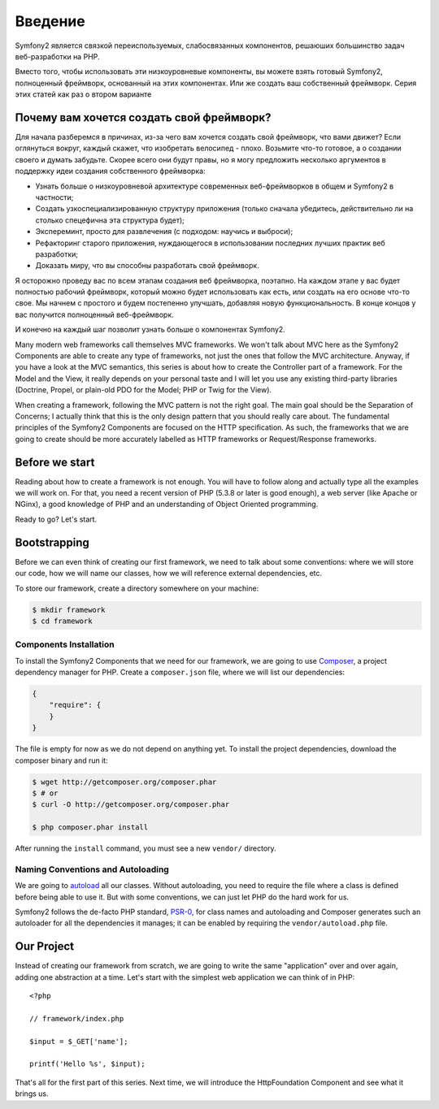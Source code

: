 Введение
============

Symfony2 является связкой переиспользуемых, слабосвязанных компонентов,
решаюших большинство задач веб-разработки на PHP.

Вместо того, чтобы использовать эти низкоуровневые компоненты, вы можете взять
готовый Symfony2, полноценный фреймворк, основанный на этих компонентах. Или же
создать ваш собственный фреймворк. Серия этих статей как раз о втором варианте

.. Заметка::

    Если вы просто хотите использовать полноценный Symfony2, вам лучше обратиться
    к оффициальной документации `documentation`_.

Почему вам хочется создать свой фреймворк?
------------------------------------------------

Для начала разберемся в причинах, из-за чего вам хочется создать свой
фреймворк, что вами движет? Если оглянуться вокруг, каждый скажет, что
изобретать велосипед - плохо. Возьмите что-то готовое, а о создании своего
и думать забудьте. Скорее всего они будут правы, но я могу предложить
несколько аргументов в поддержку идеи создания собственного фреймворка:

* Узнать больше о низкоуровневой архитектуре современных веб-фреймворков в
  общем и Symfony2 в частности;

* Создать узкоспециализированную структуру приложения (только сначала убедитесь,
  действительно ли на столько спецефична эта структура будет);

* Экспереминт, просто для развлечения (с подходом: научись и выброси);

* Рефакторинг старого приложения, нуждающегося в использовании последних лучших
  практик веб разработки;

* Доказать миру, что вы способны разработать свой фреймворк.

Я осторожно проведу вас по всем этапам создания веб фреймворка, поэтапно.
На каждом этапе у вас будет полностью рабочий фреймворк, который можно будет
использовать как есть, или создать на его основе что-то свое. Мы начнем с простого
и будем постепенно улучшать, добавляя новую функциональность. В конце концов у вас
получится полноценный веб-фреймворк.

И конечно на каждый шаг позволит узнать больше о компонентах Symfony2.

.. Примечание::

    Если у вас нет времени на чтение всей серии статей, или вы хотите побыстрее
    начать, вы можете также изучить `Silex`_, микро-фреймворк, основанный на
    компонентах Symfony. В Silex довольно немного кода, но в в полной мере
    реализована философия Symfony2.

Many modern web frameworks call themselves MVC frameworks. We won't talk about
MVC here as the Symfony2 Components are able to create any type of frameworks,
not just the ones that follow the MVC architecture. Anyway, if you have a look
at the MVC semantics, this series is about how to create the Controller part
of a framework. For the Model and the View, it really depends on your personal
taste and I will let you use any existing third-party libraries (Doctrine,
Propel, or plain-old PDO for the Model; PHP or Twig for the View).

When creating a framework, following the MVC pattern is not the right goal.
The main goal should be the Separation of Concerns; I actually think that this
is the only design pattern that you should really care about. The fundamental
principles of the Symfony2 Components are focused on the HTTP specification.
As such, the frameworks that we are going to create should be more accurately
labelled as HTTP frameworks or Request/Response frameworks.

Before we start
---------------

Reading about how to create a framework is not enough. You will have to follow
along and actually type all the examples we will work on. For that, you need a
recent version of PHP (5.3.8 or later is good enough), a web server (like
Apache or NGinx), a good knowledge of PHP and an understanding of Object
Oriented programming.

Ready to go? Let's start.

Bootstrapping
-------------

Before we can even think of creating our first framework, we need to talk
about some conventions: where we will store our code, how we will name our
classes, how we will reference external dependencies, etc.

To store our framework, create a directory somewhere on your machine:

.. code-block:: sh

    $ mkdir framework
    $ cd framework

Components Installation
~~~~~~~~~~~~~~~~~~~~~~~

To install the Symfony2 Components that we need for our framework, we are
going to use `Composer`_, a project dependency manager for PHP. Create a
``composer.json`` file, where we will list our dependencies:

.. code-block:: javascript

    {
        "require": {
        }
    }

The file is empty for now as we do not depend on anything yet. To install the
project dependencies, download the composer binary and run it:

.. code-block:: sh

    $ wget http://getcomposer.org/composer.phar
    $ # or
    $ curl -O http://getcomposer.org/composer.phar

    $ php composer.phar install

After running the ``install`` command, you must see a new ``vendor/``
directory.

Naming Conventions and Autoloading
~~~~~~~~~~~~~~~~~~~~~~~~~~~~~~~~~~

We are going to `autoload`_ all our classes. Without autoloading, you need to
require the file where a class is defined before being able to use it. But
with some conventions, we can just let PHP do the hard work for us.

Symfony2 follows the de-facto PHP standard, `PSR-0`_, for class names and
autoloading and Composer generates such an autoloader for all the dependencies
it manages; it can be enabled by requiring the ``vendor/autoload.php`` file.

Our Project
-----------

Instead of creating our framework from scratch, we are going to write the same
"application" over and over again, adding one abstraction at a time. Let's
start with the simplest web application we can think of in PHP::

    <?php

    // framework/index.php

    $input = $_GET['name'];

    printf('Hello %s', $input);

That's all for the first part of this series. Next time, we will introduce the
HttpFoundation Component and see what it brings us.

.. _`documentation`:             http://symfony.com/doc
.. _`Silex`:                     http://silex.sensiolabs.org/
.. _`autoload`:                  http://fr.php.net/autoload
.. _`Composer`:                  http://packagist.org/about-composer
.. _`PSR-0`:                     https://github.com/php-fig/fig-standards/blob/master/accepted/PSR-0.md
.. _`Symfony2 Coding Standards`: http://symfony.com/doc/current/contributing/code/standards.html
.. _`ClassLoader`:               http://symfony.com/doc/current/components/class_loader.html
